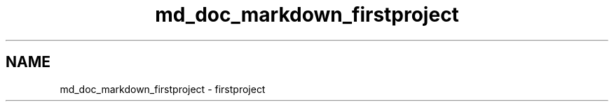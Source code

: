 .TH "md_doc_markdown_firstproject" 3 "Tue Sep 29 2020" "Version -0." "libmd" \" -*- nroff -*-
.ad l
.nh
.SH NAME
md_doc_markdown_firstproject \- firstproject 

